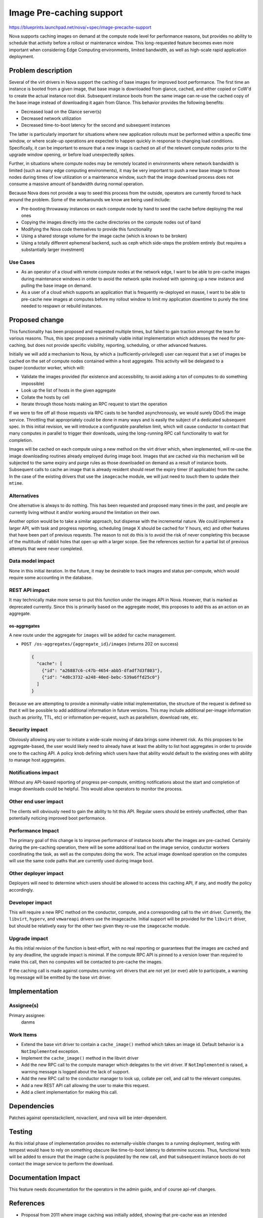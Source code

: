 ..
 This work is licensed under a Creative Commons Attribution 3.0 Unported
 License.

 http://creativecommons.org/licenses/by/3.0/legalcode

=========================
Image Pre-caching support
=========================

https://blueprints.launchpad.net/nova/+spec/image-precache-support

Nova supports caching images on demand at the compute node level for
performance reasons, but provides no ability to schedule that activity
before a rollout or maintenance window. This long-requested feature
becomes even more important when considering Edge Computing
environments, limited bandwidth, as well as high-scale rapid
application deployment.


Problem description
===================

Several of the virt drivers in Nova support the caching of base images
for improved boot performance. The first time an instance is booted
from a given image, that base image is downloaded from glance, cached,
and either copied or CoW'd to create the actual instance root
disk. Subsequent instance boots from the same image can re-use the
cached copy of the base image instead of downloading it again from
Glance. This behavior provides the following benefits:

- Decreased load on the Glance server(s)
- Decreased network utilization
- Decreased time-to-boot latency for the second and subsequent
  instances

The latter is particularly important for situations where new
application rollouts must be performed within a specific time window,
or where scale-up operations are expected to happen quickly in
response to changing load conditions. Specifically, it can be
important to ensure that a new image is cached on all of the relevant
compute nodes prior to the upgrade window opening, or before load
unexpectedly spikes.

Further, in situations where compute nodes may be remotely located in
environments where network bandwidth is limited (such as many edge
computing environments), it may be very important to push a new base
image to those nodes during times of low utilization or a maintenance
window, such that the image download process does not consume a
massive amount of bandwidth during normal operation.

Because Nova does not provide a way to seed this process from the
outside, operators are currently forced to hack around the
problem. Some of the workarounds we know are being used include:

- Pre-booting throwaway instances on each compute node by hand to
  seed the cache before deploying the real ones
- Copying the images directly into the cache directories on the
  compute nodes out of band
- Modifying the Nova code themselves to provide this functionality
- Using a shared storage volume for the image cache (which is known to
  be broken)
- Using a totally different ephemeral backend, such as ceph which
  side-steps the problem entirely (but requires a substantially larger
  investment)

Use Cases
---------

- As an operator of a cloud with remote compute nodes at the network
  edge, I want to be able to pre-cache images during maintenance
  windows in order to avoid the network spike involved with spinning
  up a new instance and pulling the base image on demand.
- As a user of a cloud which supports an application that is
  frequently re-deployed en masse, I want to be able to pre-cache new
  images at computes before my rollout window to limit my application
  downtime to purely the time needed to respawn or rebuild instances.


Proposed change
===============

This functionality has been proposed and requested multiple times, but
failed to gain traction amongst the team for various reasons. Thus,
this spec proposes a minimally viable initial implementation which
addresses the need for pre-caching, but does not provide specific
visibility, reporting, scheduling, or other advanced features.

Initially we will add a mechanism to Nova, by which a
(sufficiently-privileged) user can request that a set of images be
cached on the set of compute nodes contained within a host
aggregate. This activity will be delegated to a (super-)conductor
worker, which will:

- Validate the images provided (for existence and accessibility, to
  avoid asking a ton of computes to do something impossible)
- Look up the list of hosts in the given aggregate
- Collate the hosts by cell
- Iterate through those hosts making an RPC request to start the
  operation

If we were to fire off all those requests via RPC casts to be handled
asynchronously, we would surely DDoS the image service. Throttling
that appropriately could be done in many ways and is easily the
subject of a dedicated subsequent spec. In this initial revision, we
will introduce a configurable parallelism limit, which will cause
conductor to contact that many computes in parallel to trigger their
downloads, using the long-running RPC call functionality to wait for
completion.

Images will be cached on each compute using a new method on the virt
driver which, when implemented, will re-use the image downloading
routines already employed during image boot. Images that are cached
via this mechanism will be subjected to the same expiry and purge
rules as those downloaded on demand as a result of instance
boots. Subsequent calls to cache an image that is already resident
should reset the expiry timer (if applicable) from the cache. In the
case of the existing drivers that use the ``imagecache`` module, we
will just need to *touch* them to update their ``mtime``.

Alternatives
------------

One alternative is always to do nothing. This has been requested and
proposed many times in the past, and people are currently living
without it and/or working around the limitation on their own.

Another option would be to take a similar approach, but dispense with
the incremental nature. We could implement a larger API, with task and
progress reporting, scheduling (image X should be cached for Y hours,
etc) and other features that have been part of previous requests. The
reason to not do this is to avoid the risk of never completing this
because of the multitude of rabbit holes that open up with a larger
scope. See the references section for a partial list of previous
attempts that were never completed.

Data model impact
-----------------

None in this initial iteration. In the future, it may be desirable to
track images and status per-compute, which would require some
accounting in the database.

REST API impact
---------------

It may technically make more sense to put this function under the
images API in Nova. However, that is marked as deprecated
currently. Since this is primarily based on the aggregate model, this
proposes to add this as an action on an aggregate.

os-aggregates
~~~~~~~~~~~~~

A new route under the aggregate for ``images`` will be added for cache
management.

* ``POST /os-aggregates/{aggregate_id}/images`` (returns 202 on success)

  .. code-block:: json

     {
       "cache": [
         {"id": "a26887c6-c47b-4654-abb5-dfadf7d3f803"},
         {"id": "4d8c3732-a248-40ed-bebc-539a6ffd25c0"}
       ]
     }

Because we are attempting to provide a minimally-viable initial
implementation, the structure of the request is defined so that it
will be possible to add additional information in future
versions. This may include additional per-image information (such as
priority, TTL, etc) or information per-request, such as parallelism,
download rate, etc.

Security impact
---------------

Obviously allowing any user to initiate a wide-scale moving of data
brings some inherent risk. As this proposes to be aggregate-based, the
user would likely need to already have at least the ability to list
host aggregates in order to provide one to the caching API. A policy
knob defining which users have that ability would default to the
existing ones with ability to manage host aggregates.

Notifications impact
--------------------

Without any API-based reporting of progress per-compute, emitting
notifications about the start and completion of image downloads could
be helpful. This would allow operators to monitor the process.

Other end user impact
---------------------

The clients will obviously need to gain the ability to hit this
API. Regular users should be entirely unaffected, other than
potentially noticing improved boot performance.

Performance Impact
------------------

The primary goal of this change is to improve performance of instance
boots after the images are pre-cached. Certainly during the
pre-caching operation, there will be some additional load on the image
service, conductor workers coordinating the task, as well as the
computes doing the work. The actual image download operation on the
computes will use the same code paths that are currently used during
image boot.

Other deployer impact
---------------------

Deployers will need to determine which users should be allowed to
access this caching API, if any, and modify the policy accordingly.

Developer impact
----------------

This will require a new RPC method on the conductor, compute, and a
corresponding call to the virt driver. Currently, the ``libvirt``,
``hyperv``, and ``vmwareapi`` drivers use the imagecache. Initial
support will be provided for the ``libvirt`` driver, but should be
relatively easy for the other two given they re-use the ``imagecache``
module.

Upgrade impact
--------------

As this initial revision of the function is best-effort, with no real
reporting or guarantees that the images are cached and by any
deadline, the upgrade impact is minimal. If the compute RPC API is
pinned to a version lower than required to make this call, then no
computes will be contacted to pre-cache the images.

If the caching call is made against computes running virt drivers that
are not yet (or ever) able to participate, a warning log message will
be emitted by the base virt driver.


Implementation
==============

Assignee(s)
-----------

Primary assignee:
  danms

Work Items
----------

- Extend the base virt driver to contain a ``cache_image()`` method
  which takes an image id. Default behavior is a ``NotImplemented``
  exception.
- Implement the ``cache_image()`` method in the libvirt driver
- Add the new RPC call to the compute manager which delegates to the
  virt driver. If ``NotImplemented`` is raised, a warning message is
  logged about the lack of support.
- Add the new RPC call to the conductor manager to look up, collate
  per cell, and call to the relevant computes.
- Add a new REST API call allowing the user to make this request.
- Add a client implementation for making this call.


Dependencies
============

Patches against openstackclient, novaclient, and nova will be inter-dependent.


Testing
=======

As this initial phase of implementation provides no externally-visible
changes to a running deployment, testing with tempest would have to
rely on something obscure like time-to-boot latency to determine
success. Thus, functional tests will be added to ensure that the image
cache is populated by the new call, and that subsequent instance boots
do not contact the image service to perform the download.


Documentation Impact
====================

This feature needs documentation for the operators in the admin guide,
and of course api-ref changes.

References
==========

- Proposal from 2011 where image caching was initially added, showing that pre-cache was an intended improvement after the initial implementation: https://wiki.openstack.org/wiki/Nova-image-cache-management
- Blueprint from 2013 proposing an alternate way to boot images to initial cache-seeding download: https://blueprints.launchpad.net/nova/+spec/effective-template-base-image-preparing
- Blueprint from 2013 proposing more configurable image cache implementations, offering at least the ability to pin images on computes: https://blueprints.launchpad.net/nova/+spec/multiple-image-cache-handlers
- Blueprint from 2014 proposing an entire new nova service for pre-caching images: https://blueprints.launchpad.net/nova/+spec/image-precacher
- Blueprint from 2014 proposing a P2P-style sharing of image cache repositories between computes (amongst other things): https://blueprints.launchpad.net/nova/+spec/thunderboost
- Blueprint from 2014 proposing multiple mechanisms (including P2P) for pre-caching images on computes: https://blueprints.launchpad.net/nova/+spec/compute-image-precache
- Blueprint from 2014 proposing a VMware-specific way to avoid the initial cache-seeding download from glance: https://blueprints.launchpad.net/nova/+spec/datastore-image-cache-update-improvements
- Blueprint from 2014 proposing adding xenapi driver image caching as a step towards pre-caching: https://blueprints.launchpad.net/nova/+spec/xenapi-image-cache-management
- Blueprint from 2015 proposing a weigher to prefer computes with a specific image already cached: https://blueprints.launchpad.net/nova/+spec/node-cached-image-weigher
- Blueprint from 2015 proposing a pre-caching mechanism: https://blueprints.launchpad.net/nova/+spec/proactive-nova-image-caching
- Mailing list thread from 2015 starting with a request, and containing a response about some of the discussion we have had in the past about such a thing: http://lists.openstack.org/pipermail/openstack-dev/2015-August/072457.html
- Presentation from 2018 by Workday in Berlin about their local modifications (against Mitaka) to do image pre-caching: https://youtu.be/hx_MdGI7fcc?t=947
- Bug from 2018 where someone is trying to work around the lack of pre-caching with shared cache on NFS: https://bugs.launchpad.net/nova/+bug/1804262

History
=======

.. list-table:: Revisions
   :header-rows: 1

   * - Release Name
     - Description
   * - Ussuri
     - Introduced
